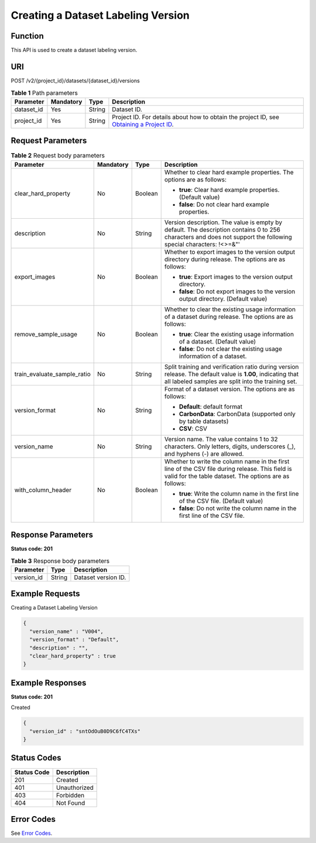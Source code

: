 Creating a Dataset Labeling Version
===================================

Function
--------

This API is used to create a dataset labeling version.

URI
---

POST /v2/{project_id}/datasets/{dataset_id}/versions

.. table:: **Table 1** Path parameters

   +------------+-----------+--------+------------------------------------------------------------------------------------------------------------------------------------------------------------+
   | Parameter  | Mandatory | Type   | Description                                                                                                                                                |
   +============+===========+========+============================================================================================================================================================+
   | dataset_id | Yes       | String | Dataset ID.                                                                                                                                                |
   +------------+-----------+--------+------------------------------------------------------------------------------------------------------------------------------------------------------------+
   | project_id | Yes       | String | Project ID. For details about how to obtain the project ID, see `Obtaining a Project ID <../../common_parameters/obtaining_a_project_id_and_name.html>`__. |
   +------------+-----------+--------+------------------------------------------------------------------------------------------------------------------------------------------------------------+

Request Parameters
------------------



.. _CreateDatasetVersionrequestCreateDatasetVersionReq:

.. table:: **Table 2** Request body parameters

   +-----------------------------+-----------------+-----------------+-------------------------------------------------------------------------------------------------------------------------------------------------------------------+
   | Parameter                   | Mandatory       | Type            | Description                                                                                                                                                       |
   +=============================+=================+=================+===================================================================================================================================================================+
   | clear_hard_property         | No              | Boolean         | Whether to clear hard example properties. The options are as follows:                                                                                             |
   |                             |                 |                 |                                                                                                                                                                   |
   |                             |                 |                 | -  **true**: Clear hard example properties. (Default value)                                                                                                       |
   |                             |                 |                 |                                                                                                                                                                   |
   |                             |                 |                 | -  **false**: Do not clear hard example properties.                                                                                                               |
   +-----------------------------+-----------------+-----------------+-------------------------------------------------------------------------------------------------------------------------------------------------------------------+
   | description                 | No              | String          | Version description. The value is empty by default. The description contains 0 to 256 characters and does not support the following special characters: !<>=&"'   |
   +-----------------------------+-----------------+-----------------+-------------------------------------------------------------------------------------------------------------------------------------------------------------------+
   | export_images               | No              | Boolean         | Whether to export images to the version output directory during release. The options are as follows:                                                              |
   |                             |                 |                 |                                                                                                                                                                   |
   |                             |                 |                 | -  **true**: Export images to the version output directory.                                                                                                       |
   |                             |                 |                 |                                                                                                                                                                   |
   |                             |                 |                 | -  **false**: Do not export images to the version output directory. (Default value)                                                                               |
   +-----------------------------+-----------------+-----------------+-------------------------------------------------------------------------------------------------------------------------------------------------------------------+
   | remove_sample_usage         | No              | Boolean         | Whether to clear the existing usage information of a dataset during release. The options are as follows:                                                          |
   |                             |                 |                 |                                                                                                                                                                   |
   |                             |                 |                 | -  **true**: Clear the existing usage information of a dataset. (Default value)                                                                                   |
   |                             |                 |                 |                                                                                                                                                                   |
   |                             |                 |                 | -  **false**: Do not clear the existing usage information of a dataset.                                                                                           |
   +-----------------------------+-----------------+-----------------+-------------------------------------------------------------------------------------------------------------------------------------------------------------------+
   | train_evaluate_sample_ratio | No              | String          | Split training and verification ratio during version release. The default value is **1.00**, indicating that all labeled samples are split into the training set. |
   +-----------------------------+-----------------+-----------------+-------------------------------------------------------------------------------------------------------------------------------------------------------------------+
   | version_format              | No              | String          | Format of a dataset version. The options are as follows:                                                                                                          |
   |                             |                 |                 |                                                                                                                                                                   |
   |                             |                 |                 | -  **Default**: default format                                                                                                                                    |
   |                             |                 |                 |                                                                                                                                                                   |
   |                             |                 |                 | -  **CarbonData**: CarbonData (supported only by table datasets)                                                                                                  |
   |                             |                 |                 |                                                                                                                                                                   |
   |                             |                 |                 | -  **CSV**: CSV                                                                                                                                                   |
   +-----------------------------+-----------------+-----------------+-------------------------------------------------------------------------------------------------------------------------------------------------------------------+
   | version_name                | No              | String          | Version name. The value contains 1 to 32 characters. Only letters, digits, underscores (_), and hyphens (-) are allowed.                                          |
   +-----------------------------+-----------------+-----------------+-------------------------------------------------------------------------------------------------------------------------------------------------------------------+
   | with_column_header          | No              | Boolean         | Whether to write the column name in the first line of the CSV file during release. This field is valid for the table dataset. The options are as follows:         |
   |                             |                 |                 |                                                                                                                                                                   |
   |                             |                 |                 | -  **true**: Write the column name in the first line of the CSV file. (Default value)                                                                             |
   |                             |                 |                 |                                                                                                                                                                   |
   |                             |                 |                 | -  **false**: Do not write the column name in the first line of the CSV file.                                                                                     |
   +-----------------------------+-----------------+-----------------+-------------------------------------------------------------------------------------------------------------------------------------------------------------------+

Response Parameters
-------------------

**Status code: 201**



.. _CreateDatasetVersionresponseCreateDatasetVersionResp:

.. table:: **Table 3** Response body parameters

   ========== ====== ===================
   Parameter  Type   Description
   ========== ====== ===================
   version_id String Dataset version ID.
   ========== ====== ===================

Example Requests
----------------

Creating a Dataset Labeling Version

.. code-block::

   {
     "version_name" : "V004",
     "version_format" : "Default",
     "description" : "",
     "clear_hard_property" : true
   }

Example Responses
-----------------

**Status code: 201**

Created

.. code-block::

   {
     "version_id" : "sntOdOuB0D9C6fC4TXs"
   }

Status Codes
------------



.. _CreateDatasetVersionstatuscode:

=========== ============
Status Code Description
=========== ============
201         Created
401         Unauthorized
403         Forbidden
404         Not Found
=========== ============

Error Codes
-----------

See `Error Codes <../../common_parameters/error_codes.html>`__.


